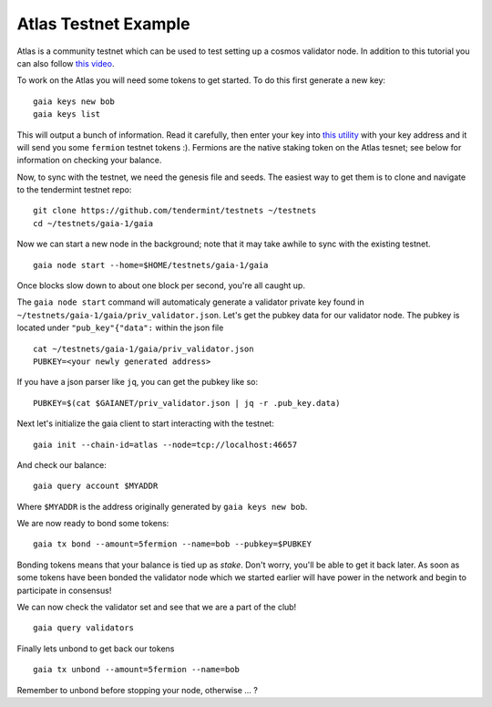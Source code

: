 Atlas Testnet Example
=====================

Atlas is a community testnet which can be used to test setting up a
cosmos validator node. In addition to this tutorial you can also
follow `this video <https://www.youtube.com/watch?v=B-shjoqvnnY>`__.

To work on the Atlas you will need some tokens to get started. To do
this first generate a new key:

::

    gaia keys new bob
    gaia keys list

This will output a bunch of information. Read it carefully, then enter
your key into `this utility <http://www.cosmosvalidators.com/>`__ with
your key address and it will send you some ``fermion`` testnet tokens :).
Fermions are the native staking token on the Atlas tesnet; see below for
information on checking your balance.

Now, to sync with the testnet, we need the genesis file and seeds. The
easiest way to get them is to clone and navigate to the tendermint
testnet repo:

::

    git clone https://github.com/tendermint/testnets ~/testnets
    cd ~/testnets/gaia-1/gaia

Now we can start a new node in the background; note that it may
take awhile to sync with the existing testnet.

::

    gaia node start --home=$HOME/testnets/gaia-1/gaia

Once blocks slow down to about one block per second, you're all caught up.

The ``gaia node start`` command will automaticaly generate a validator
private key found in ``~/testnets/gaia-1/gaia/priv_validator.json``.
Let's get the pubkey data for our validator node. The pubkey is located under
``"pub_key"{"data":`` within the json file

::

    cat ~/testnets/gaia-1/gaia/priv_validator.json 
    PUBKEY=<your newly generated address>  

If you have a json parser like ``jq``, you can get the pubkey like so:

::

    PUBKEY=$(cat $GAIANET/priv_validator.json | jq -r .pub_key.data)

Next let's initialize the gaia client to start interacting with the
testnet:

::

    gaia init --chain-id=atlas --node=tcp://localhost:46657

And check our balance:

::

    gaia query account $MYADDR

Where ``$MYADDR`` is the address originally generated by ``gaia keys new bob``.

We are now ready to bond some tokens:

::

    gaia tx bond --amount=5fermion --name=bob --pubkey=$PUBKEY

Bonding tokens means that your balance is tied up as *stake*. Don't
worry, you'll be able to get it back later. As soon as some tokens have
been bonded the validator node which we started earlier will have power
in the network and begin to participate in consensus!

We can now check the validator set and see that we are a part of the
club!

::

    gaia query validators

Finally lets unbond to get back our tokens

::

    gaia tx unbond --amount=5fermion --name=bob

Remember to unbond before stopping your node, otherwise ... ?
